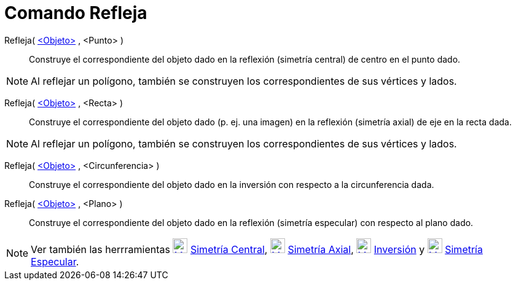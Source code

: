 = Comando Refleja
:page-en: commands/Reflect_Command
ifdef::env-github[:imagesdir: /es/modules/ROOT/assets/images]

Refleja( xref:/Objetos_Geométricos.adoc[<Objeto>] , <Punto> )::
  Construye el correspondiente del objeto dado en la reflexión (simetría central) de centro en el punto dado.

[NOTE]
====

Al reflejar un polígono, también se construyen los correspondientes de sus vértices y lados.

====

Refleja( xref:/Objetos_Geométricos.adoc[<Objeto>] , <Recta> )::
  Construye el correspondiente del objeto dado (p. ej. una imagen) en la reflexión (simetría axial) de eje en la recta
  dada.

[NOTE]
====

Al reflejar un polígono, también se construyen los correspondientes de sus vértices y lados.

====

Refleja( xref:/Objetos_Geométricos.adoc[<Objeto>] , <Circunferencia> )::
  Construye el correspondiente del objeto dado en la inversión con respecto a la circunferencia dada.

Refleja( xref:/Objetos_Geométricos.adoc[<Objeto>] , <Plano> )::
  Construye el correspondiente del objeto dado en la reflexión (simetría especular) con respecto al plano dado.

[NOTE]
====

Ver también las herrramientas xref:/tools/Simetría_Central.adoc[image:24px-Mode_mirroratpoint.svg.png[Mode
mirroratpoint.svg,width=24,height=24]] xref:/tools/Simetría_Central.adoc[Simetría Central],
xref:/tools/Simetría_Axial.adoc[image:24px-Mode_mirroratline.svg.png[Mode mirroratline.svg,width=24,height=24]]
xref:/tools/Simetría_Axial.adoc[Simetría Axial], xref:/tools/Inversión.adoc[image:24px-Mode_mirroratcircle.svg.png[Mode
mirroratcircle.svg,width=24,height=24]] xref:/tools/Inversión.adoc[Inversión] y
xref:/tools/Simetría_Especular.adoc[image:24px-Mode_mirroratplane.svg.png[Mode mirroratplane.svg,width=24,height=24]]
xref:/tools/Simetría_Especular.adoc[Simetría Especular].

====
